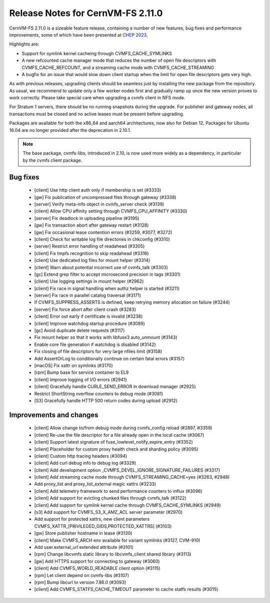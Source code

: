 Release Notes for CernVM-FS 2.11.0
==================================

CernVM-FS 2.11.0 is a sizeable feature release, containing a number of new features, bug fixes and performance improvements, some of which have been presented at `CHEP 2023 <https://indico.jlab.org/event/459/contributions/11483/attachments/9475/13736/presentation.pdf>`_.

Highlights are:

* Support for symlink kernel cacheing through CVMFS_CACHE_SYMLINKS

* A new refcounted cache manager mode that reduces the number of open file descriptors with CVMFS_CACHE_REFCOUNT, and a streaming cache mode with CVMFS_CACHE_STREAMING

* A bugfix for an issue that would slow down client startup when the limit for open file descriptors gets very high.


As with previous releases, upgrading clients should be seamless just by
installing the new package from the repository. As usual, we recommend to update only a few worker nodes first and gradually ramp up once the new version proves
to work correctly. Please take special care when upgrading a cvmfs client in NFS mode.

For Stratum 1 servers, there should be no running snapshots during the upgrade.
For publisher and gateway nodes, all transactions must be closed and no active
leases must be present before upgrading.

Packages are available for both the x86_64 and aarch64 architectures, now also for Debian 12. Packages for Ubuntu 16.04 are no longer provided after the deprecation in 2.10.1.

.. note:: The base package, cvmfs-libs, introduced in 2.10, is now used more widely as a dependency, in particular by the cvmfs client package.



Bug fixes
---------

  * [client] Use http client auth only if membership is set (#3333)
  * [gw] Fix publication of uncompressed files through gateway (#3338)
  * [server] Verify meta-info object in cvmfs_server check (#3139)
  * [client] Allow CPU affinity setting through CVMFS_CPU_AFFINITY (#3330)
  * [server] Fix deadlock in uploading pipeline (#3195)
  * [gw] Fix transaction abort after gateway restart (#3128)
  * [gw] Fix occasional lease contention errors (#3259, #3077, #3272)
  * [client] Check for writable log file directories in chkconfig (#3310)
  * [server] Restrict error handling of readahead (#3305)
  * [client] Fix tmpfs recognition to skip readahead (#3316)
  * [client] Use dedicated log files for mount helper (#3314)
  * [client] Warn about potential incorrect use of cvmfs_talk (#3303)
  * [gc] Extend grep filter to accept microsecond precision in tags (#3301)
  * [client] Use logging settings in mount helper (#2962)
  * [client] Fix race in signal handling when authz helper is started (#3211)
  * [server] Fix race in parallel catalog traversal (#3171)
  * If CVMFS_SUPPRESS_ASSERTS is defined, keep retrying memory allocation on failure (#3244)
  * [server] Fix force abort after client crash (#3283)
  * [client] Error out early if certificate is invalid (#3238)
  * [client] Improve watchdog startup procedure (#3089)
  * [gc] Avoid duplicate delete requests (#3117)
  * Fix mount helper so that it works with libfuse3 auto_unmount (#3143)
  * Enable core file generation if watchdog is disabled (#3142)
  * Fix closing of file descriptors for very large nfiles limit (#3158)
  * Add AssertOrLog to conditionally continue on certain fatal errors (#3157)
  * [macOS] Fix xattr on symlinks (#3170)
  * [rpm] Bump base for service container to EL9
  * [client] Improve logging of I/O errors (#2941)
  * [client] Gracefully handle CURLE_SEND_ERROR in download manager (#2925)
  * Restrict ShortString overflow counters to debug mode (#3081)
  * [S3] Gracefully handle HTTP 500 return codes during upload (#2912)


Improvements and changes
------------------------

  * [client] Allow change to/from debug mode during cvmfs_config reload (#2897, #3359)
  * [client] Re-use the file descriptor for a file already open in the local cache (#3067)
  * [client] Support latest signature of fuse_lowlevel_notify_expire_entry (#3352)
  * [client] Placeholder for custom proxy health check and sharding policy (#3095)
  * [client] Custom http tracing headers (#3094)
  * [client] Add curl debug info to debug log (#3329)
  * [client] Add development option _CVMFS_DEVEL_IGNORE_SIGNATURE_FAILURES (#3317)
  * [client] Add streaming cache mode through CVMFS_STREAMING_CACHE=yes (#3263, #2948)
  * Add proxy_list and proxy_list_external magic xattrs (#3233)
  * [client] Add telemetry framework to send performance counters to influx (#3096)
  * [client] Add support for evicting chunked files through cvmfs_talk (#3122)
  * [client] Add support for symlink kernel cache through CVMFS_CACHE_SYMLINKS (#2949)
  * [s3] Add support for CVMFS_S3_X_AMZ_ACL server parameter (#2970)
  * Add support for protected xattrs, new client parameters
    CVMFS_XATTR_[PRIVILEGED_GIDS,PROTECTED_XATTRS] (#3103)
  * [gw] Store publisher hostname in lease (#3130)
  * [client] Make CVMFS_ARCH env available for variant symlinks (#3127, CVM-910)
  * Add user.external_url extended attribute (#3101)
  * [rpm] Change libcvmfs static library to libcvmfs_client shared library (#3113)
  * [gw] Add HTTPS support for connecting to gateway (#3060)
  * [client] Add CVMFS_WORLD_READABLE client option (#3115)
  * [rpm] Let client depend on cvmfs-libs (#3107)
  * [rpm] Bump libcurl to version 7.86.0 (#3093)
  * [client] Add CVMFS_STATFS_CACHE_TIMEOUT parameter to cache statfs results (#3015)

